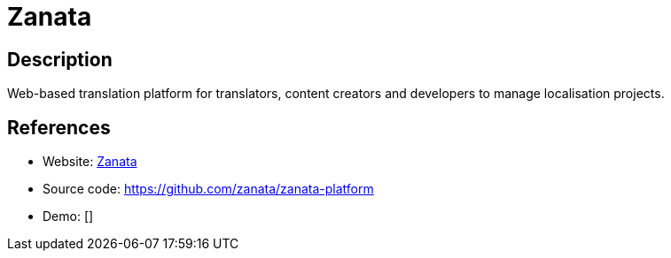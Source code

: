 = Zanata

:Name:          Zanata
:Language:      Java
:License:       GPL-2.0
:Topic:         Software Development
:Category:      Localization
:Subcategory:   

// END-OF-HEADER. DO NOT MODIFY OR DELETE THIS LINE

== Description

Web-based translation platform for translators, content creators and developers to manage localisation projects.

== References

* Website: http://zanata.org[Zanata]
* Source code: https://github.com/zanata/zanata-platform[https://github.com/zanata/zanata-platform]
* Demo: []
